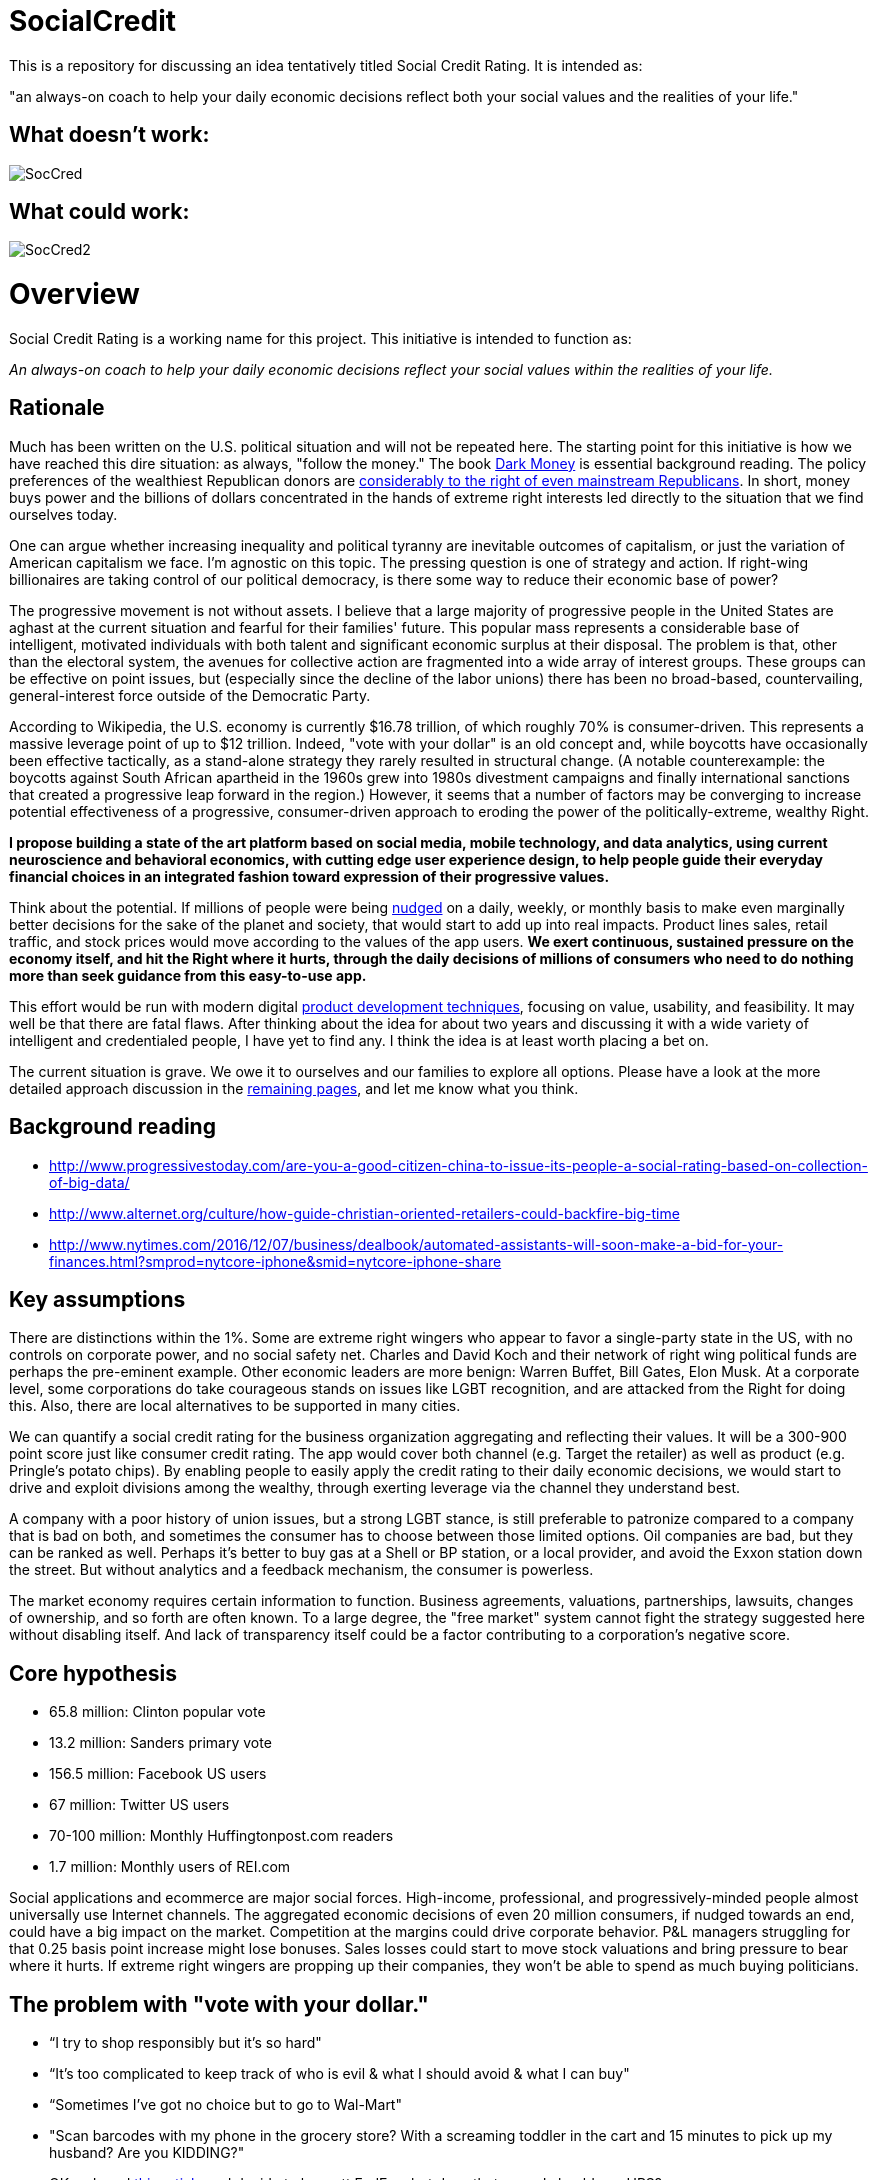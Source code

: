 = SocialCredit

This is a repository for discussing an idea tentatively titled Social Credit Rating. It is intended as:

"an always-on coach to help your daily economic decisions reflect both your social values and the realities of your life."


== What doesn't work:

image::https://github.com/CharlesTBetz/SocialCredit/blob/master/img/SocCred.png[]

== What could work:

image::https://github.com/CharlesTBetz/SocialCredit/blob/master/img/SocCred2.png[]

= Overview

Social Credit Rating is a working name for this project. This initiative is intended to function as:

_An always-on coach to help your daily economic decisions reflect your social values within the realities of your life._

== Rationale

Much has been written on the U.S. political situation and will not be repeated here. The starting point for this initiative is how we have reached this dire situation: as always, "follow the money." The book https://www.amazon.com/Dark-Money-History-Billionaires-Radical/dp/0385535597[Dark Money] is essential background reading. The policy preferences of the wealthiest Republican donors are http://www.salon.com/2016/12/11/big-republican-donors-are-even-more-extreme-than-their-party-and-they-drive-its-agenda/[considerably to the right of even mainstream Republicans]. In short, money buys power and the billions of dollars concentrated in the hands of extreme right interests led directly to the situation that we find ourselves today.

One can argue whether increasing inequality and political tyranny are inevitable outcomes of capitalism, or just the variation of American capitalism we face. I'm agnostic on this topic. The pressing question is one of strategy and action. If right-wing billionaires are taking control of our political democracy, is there some way to reduce their economic base of power? 

The progressive movement is not without assets. I believe that a large majority of progressive people in the United States are aghast at the current situation and fearful for their families' future. This popular mass represents a considerable base of intelligent, motivated individuals with both talent and significant economic surplus at their disposal. The problem is that, other than the electoral system, the avenues for collective action are fragmented into a wide array of interest groups. These groups can be effective on point issues, but (especially since the decline of the labor unions) there has been no broad-based, countervailing, general-interest force outside of the Democratic Party. 

According to Wikipedia, the U.S. economy is currently $16.78 trillion, of which roughly 70% is consumer-driven. This represents a massive leverage point of up to $12 trillion. Indeed, "vote with your dollar" is an old concept and, while boycotts have occasionally been effective tactically, as a stand-alone strategy they rarely resulted in structural change. (A notable counterexample: the boycotts against South African apartheid in the 1960s grew into 1980s divestment campaigns and finally international sanctions that created a progressive leap forward in the region.)  However, it seems that a number of factors may be converging to increase potential effectiveness of a progressive, consumer-driven approach to eroding the power of the politically-extreme, wealthy Right. 

*I propose building a state of the art platform based on social media, mobile technology, and data analytics, using current neuroscience and behavioral economics, with cutting edge user experience design, to help people guide their everyday financial choices in an integrated fashion toward expression of their progressive values.* 

Think about the potential. If millions of people were being https://www.amazon.com/Nudge-Improving-Decisions-Health-Happiness/dp/014311526X[nudged] on a daily, weekly, or monthly basis to make even marginally better decisions for the sake of the planet and society, that would start to add up into real impacts. Product lines sales, retail traffic, and stock prices would move according to the values of the app users. *We exert continuous, sustained pressure on the economy itself, and hit the Right where it hurts, through the daily decisions of millions of consumers who need to do nothing more than seek guidance from this easy-to-use app.* 

This effort would be run with modern digital http://dm-academy.github.io/aitm/aitm-instructor.html#_chapter_4_product_management[product development techniques], focusing on value, usability, and feasibility. It may well be that there are fatal flaws. After thinking about the idea for about two years and discussing it with a wide variety of intelligent and credentialed people, I have yet to find any. I think the idea is at least worth placing a bet on.

The current situation is grave. We owe it to ourselves and our families to explore all options. Please have a look at the more detailed approach discussion in the https://github.com/CharlesTBetz/SocialCredit/wiki/Approach[remaining pages], and let me know what you think. 

== Background reading

* http://www.progressivestoday.com/are-you-a-good-citizen-china-to-issue-its-people-a-social-rating-based-on-collection-of-big-data/

* http://www.alternet.org/culture/how-guide-christian-oriented-retailers-could-backfire-big-time

* http://www.nytimes.com/2016/12/07/business/dealbook/automated-assistants-will-soon-make-a-bid-for-your-finances.html?smprod=nytcore-iphone&smid=nytcore-iphone-share


== Key assumptions

There are distinctions within the 1%. Some are extreme right wingers who appear to favor a single-party state in the US, with no controls on corporate power, and no social safety net. Charles and David Koch and their network of right wing political funds are perhaps the pre-eminent example. Other economic leaders are more benign: Warren Buffet, Bill Gates, Elon Musk. At a corporate level, some corporations do take courageous stands on issues like LGBT recognition, and are attacked from the Right for doing this. Also, there are local alternatives to be supported in many cities. 

We can quantify a social credit rating for the business organization aggregating and reflecting their values. It will be a 300-900 point score just like consumer credit rating. The app would cover both channel (e.g. Target the retailer) as well as product (e.g. Pringle's potato chips). By enabling people to easily apply the credit rating to their daily economic decisions, we would start to drive and exploit divisions among the wealthy, through exerting leverage via the channel they understand best.

A company with a poor history of union issues, but a strong LGBT stance, is still preferable to patronize compared to a company that is bad on both, and sometimes the consumer has to choose between those limited options. Oil companies are bad, but they can be ranked as well. Perhaps it's better to buy gas at a Shell or BP station, or a local provider, and avoid the Exxon station down the street. But without analytics and a feedback mechanism, the consumer is powerless. 

The market economy requires certain information to function. Business agreements, valuations, partnerships, lawsuits, changes of ownership, and so forth are often known. To a large degree, the "free market" system cannot fight the strategy suggested here without disabling itself. And lack of transparency itself could be a factor contributing to a corporation's negative score.

== Core hypothesis 

* 65.8 million: Clinton popular vote
* 13.2 million: Sanders primary vote
* 156.5 million: Facebook US users
* 67 million: Twitter US users
* 70-100 million: Monthly Huffingtonpost.com readers
* 1.7 million: Monthly users of REI.com

Social applications and ecommerce are major social forces. High-income, professional, and progressively-minded people almost universally use Internet channels. The aggregated economic decisions of even 20 million consumers, if nudged towards an end, could have a big impact on the market. Competition at the margins could drive corporate behavior. P&L managers struggling for that 0.25 basis point increase might lose bonuses. Sales losses could start to move stock valuations and bring pressure to bear where it hurts. If extreme right wingers are propping up their companies, they won't be able to spend as much buying politicians. 

== The problem with "vote with your dollar."

* “I try to shop responsibly but it’s so hard"
* “It’s too complicated to keep track of who is evil & what I should avoid & what I can buy"
* “Sometimes I’ve got no choice but to go to Wal-Mart"
* "Scan barcodes with my phone in the grocery store? With a screaming toddler in the cart and 15 minutes to pick up my husband? Are you KIDDING?"
* OK so I read http://www.informationclearinghouse.info/article24827.htm[this article] and decide to boycott FedEx... but does that mean I should use UPS? 
* Or are both https://www.amazon.com/Big-Brown-Lie-Services-Teamster/dp/0971869723[equally bad]?
* What if the Postal Service is not a choice?
* If not a perfect decision, *how can we at least make a better one*?? 

== Scenario

So, you shop somewhere. Or you buy a product you haven't seen before. The business you just patronized thinks they have a “new customer” and they value this highly. Creating new customers is expensive, 7x more than retaining a customer. However, you get an email from the app saying, “We noticed you purchased X from Y. Did you know…"

You advise the merchant (or not) of your intent not to do further business w/them. A simple button press will do it. 

Or, you can ask the app to examine a potential purchase, just as Evernote can clip, you could clip a potential page with your purchases teed up and get feedback in a few minutes on the implications of your purchases. Or right click on a product or brand in a browser.

Looking for a coffee shop? Let the app know. "Starbucks is right here, but I recommend a locally owned shop half a block further down." Pull into a local Exxon? "There is a locally-owned gas station that sources from Shell two blocks down." 

== User stories:

* I have to choose regularly between shopping at Target and Walmart. I have no other options. I want quick and simple guidance, given my values. Are both equally  bad? How can I know? What about Perkins versus Waffle House? Or Coke and Pepsi? Starbucks versus a local coffee shop?

* I don't want to worry about making the best choice when I'm in the midst of a busy day. But I would be interested in getting feedback as to how I am doing. For example, what are the top 3 things I could stop buying (or places I could stop patronizing) to improve my score?

* I might be interested in various entertaining incentives (gamification). For example, if my decisions changed to route my money away from Koch Industries, I might get points to a "Koch-busters" leader-board. Winners of various leader boards would get coupons and discounts from more progressive retailers (such as featured in donegood.co). 


== Values



In order to calculate a scalar credit rating, the application must be based on a clear set of values. Consumer credit ratings are based on a set of values such as "paying off debt reliably is good" and "seeking credit is bad." A basic set of values for this app might be:

* Human existence is a good thing
* The human race is worth saving
* We should seek the greatest good of the greatest number
* The UN http://www.un.org/en/universal-declaration-human-rights/[Universal Declaration of Human Rights] is a good starting point
* Education and freedom of the press are critical for democracy
* Global warming is an existential threat
* Wealth and income inequality have reached unacceptable ratios
* The US has an unpaid debt to its black citizens
* The human race thrives when women are empowered
* Racism, sexism, homophobia, and other forms of structural oppression are to be opposed

We are opposed to:

* The Republican Party of the US and its supporters
* Charles and David Koch and their political network

In order for the app to work, we will have to quantify these values. Additionally, the application could be parameterized - people can tune for non-core concerns. Personally, I consider gun control and animal rights to be non-core; I have seen both of these issues divide progressives too many times. In the US, we need to be able to make common cause on the environment with hunters. Ultimately, some credible steering committee would be required to steward the core values and how they are translated into an algorithm.

_Personal note: I was involved with the early Green Party platform. This ultimately resulted in far too lengthy and non-actionable work. This app will not get bogged down in minutiae. In my view, there is great value in a simple set of core values, and diminishing value in extensive, speculative policy formulation. If possible, the app's values should be based on existing value sets such as the http://www.un.org/en/universal-declaration-human-rights/[UN UDHR]._

As far as the SocialCredit app is concerned economic decisions, there are no singular fatal flaws for either the customer or the corporation. Reality is multi-dimensional and the aggregrate rating reflects a wide variety of concerns, just like your consumer credit rating is based on multiple factors. Scoring is weighted and aggregated with an algorithm. Just like a real credit rating. This is the only way we can help people w/decisions like "Target vs Wal-Mart." Target isn't perfect, but in general it would score (e.g.) in the 600 range, while Wal-Mart is down around 450 (speculative examples). 
 
If you were traveling through a small town and had to stop at the Wal-Mart, so be it. The trouble from a behavioral economics point of view is the lack of a counteracting nudge, reminding you that you want to do that as little as possible. This strategy of ongoing feedback and reinforcement, of closing the loop, is essential to the strategy. 

Some will cringe at talk of credit ratings, marketing, social media, and apps. The argument is yes, we *are* using the master’s tools. We are turning the lemons we’ve been given (social alienation, the commodity society) into something better. Users control their own data and privacy with the app. Using it is not required.


=== Is this the same as a social screen?

http://www.socialfunds.com/media/index.cgi/screening.htm[Social screens] are well understood. But many people don't have money to invest. This app is more about daily economic decisions. Also, the concept of a "screen" is too binary. A screen is either pass or fail. We need a more nuanced approach, that aggregates various factors and accepts the fact that people's choices are often limited. Ongoing course corrections towards a preferred end are preferable to all-or-nothing perfection. When the perfection strategy fails (as it always does), demoralization and passivity sets in.

== The app

The app is an always-on coach to help you make better economic decisions, reflecting both your social values and the realities of your life. It will be available as mobile, Web, and as an API (for other applications to build off of). 



=== Generating the analysis

To generate the corporate social credit rating, we would use:

* social screening data from investing firms 
* political contribution data
* voter scorecards
* interlocking directorate data (https://littlesis.org/[littlesis.org], http://www2.ucsc.edu/whorulesamerica/[whorulesamerica] & similar data sets)
* legal (criminal & civil) and regulatory action data
* corporate and investment firm ownership (e.g. investment in companies profiting from the penal system)
* physical property ownership
* text analytics on news sites & social media sentiment
* mobile geolocation/geofencing
* voluntarily released tax information
* social and environmental audits

The consumer would also have a social credit rating, driven by their economic interactions with the corporations. To derive their social credit, we would examine their transactional activity:

* direct transactional data from their banks & credit cards (Quicken and many others have pioneered the techniques here)
* contactless e-receipts
* email (e.g. the way TripIt scans emails and harvests travel information)
* scanned documents
* aggregator sites such as Mint.com & Creditkarma

=== Output/interface

There would be several output channels for the app:

* Mobile devices
* Email
* Web

The app could be tuned for degree of intrusiveness. Everything from once a year audits of finances, to real time coaching based on geolocation or interactive examination of prospective economic activity.  


== The business model

The application would be advertising-supported, with a sliding scale based on credit rating.
An organization's credit rating appears on their ad. Your local co-op probably can advertise for free. But we’ll take money from anyone, even Koch Enterprises with its score of 300. Anyone with a score that low pays proportionately, somewhere around ten thousand dollars an eyeball.

=== Gamification

Gamification is a potential interesting angle, requiring some careful thought and design. Game winners could be offered incentives from participating companies.

image:https://github.com/CharlesTBetz/SocialCredit/blob/master/img/SocCred-game.png[game,300,,float="right"]


== Strategic considerations

We believe that the opportunity is asymmetric. There will probably be a right wing copycat. But it will not be as numerous or effective. The economic weight of this country's educated and progressive citizens will outweigh that of "Real Americans" who might actually favor supporting the Kochs financially. 

== Tactics

Start in a city...? Or nationally? 

== References (deeper reading)

* How to Measure Anything
* Nudge

need more on behavioral econ, neurosci, etc

== Notes
_Saw a Dykes to Watch Out For with Mo bemoaning how hard it was to keep track of what not to buy - searching for it_

Possibility of introducing users to each other geographically -- some kind of meetup to discuss local initiatives, purchasing issues, start coops, etc?



the https://github.com/CharlesTBetz/SocialCredit/wiki[wiki]

 


